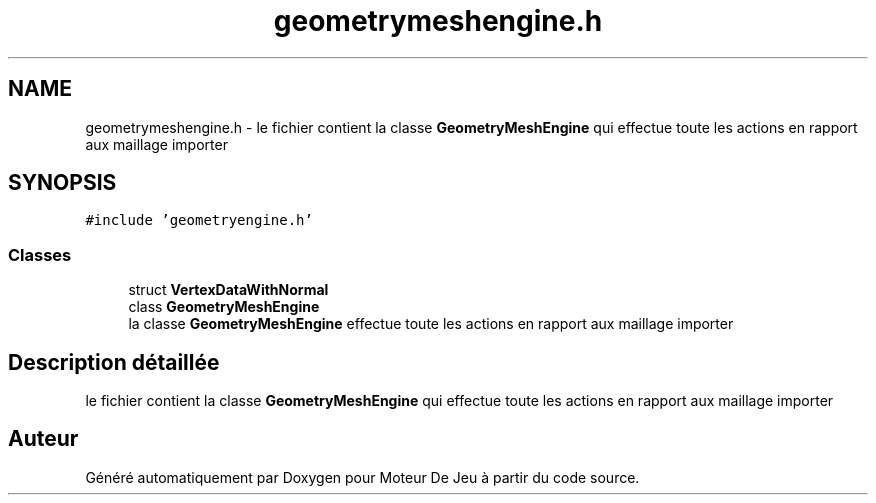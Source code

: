 .TH "geometrymeshengine.h" 3 "Mercredi 12 Janvier 2022" "Moteur De Jeu" \" -*- nroff -*-
.ad l
.nh
.SH NAME
geometrymeshengine.h \- le fichier contient la classe \fBGeometryMeshEngine\fP qui effectue toute les actions en rapport aux maillage importer  

.SH SYNOPSIS
.br
.PP
\fC#include 'geometryengine\&.h'\fP
.br

.SS "Classes"

.in +1c
.ti -1c
.RI "struct \fBVertexDataWithNormal\fP"
.br
.ti -1c
.RI "class \fBGeometryMeshEngine\fP"
.br
.RI "la classe \fBGeometryMeshEngine\fP effectue toute les actions en rapport aux maillage importer "
.in -1c
.SH "Description détaillée"
.PP 
le fichier contient la classe \fBGeometryMeshEngine\fP qui effectue toute les actions en rapport aux maillage importer 


.SH "Auteur"
.PP 
Généré automatiquement par Doxygen pour Moteur De Jeu à partir du code source\&.
